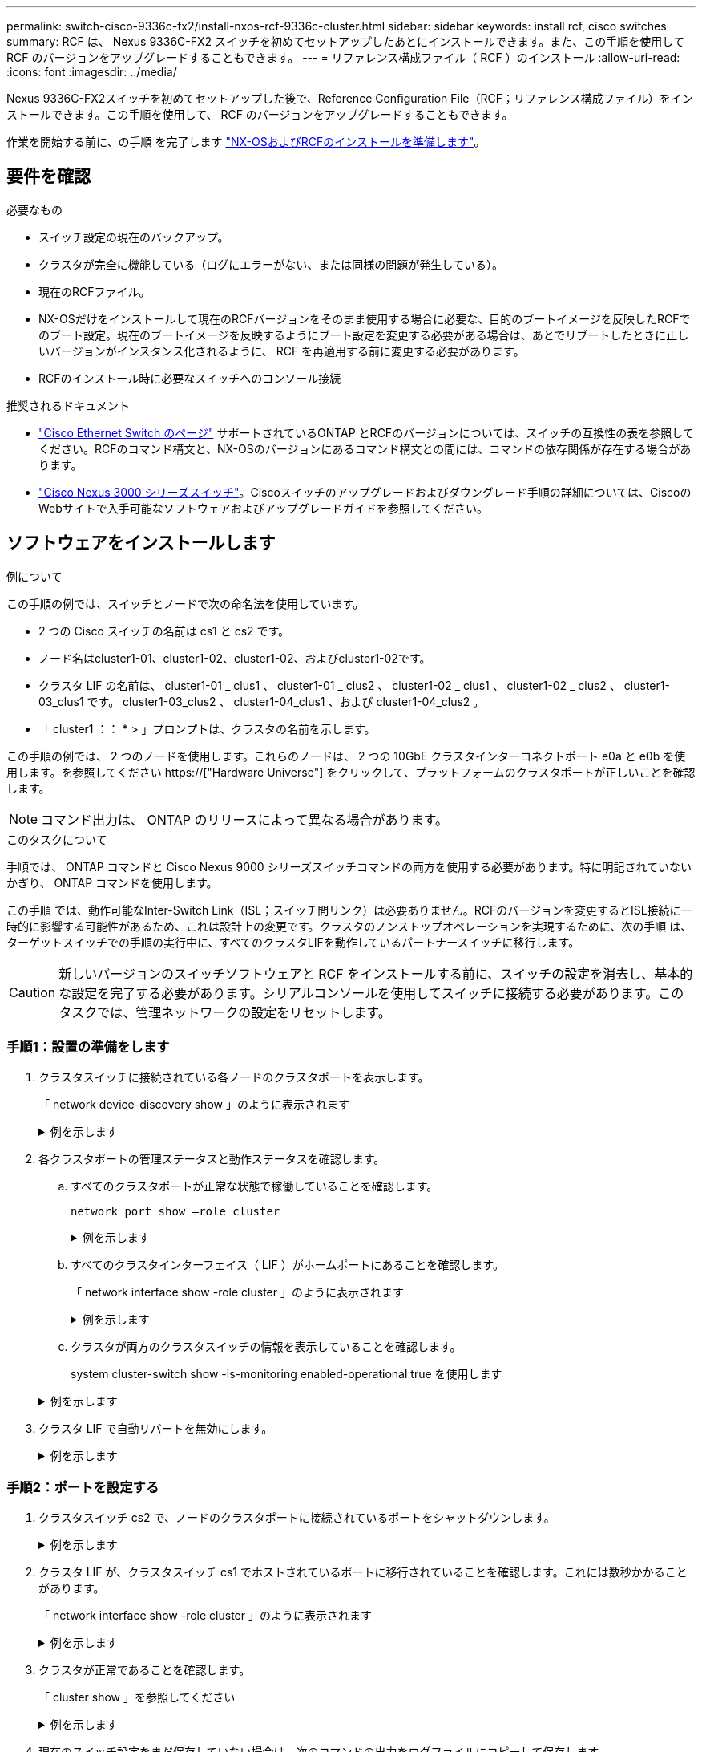 ---
permalink: switch-cisco-9336c-fx2/install-nxos-rcf-9336c-cluster.html 
sidebar: sidebar 
keywords: install rcf, cisco switches 
summary: RCF は、 Nexus 9336C-FX2 スイッチを初めてセットアップしたあとにインストールできます。また、この手順を使用して RCF のバージョンをアップグレードすることもできます。 
---
= リファレンス構成ファイル（ RCF ）のインストール
:allow-uri-read: 
:icons: font
:imagesdir: ../media/


[role="lead"]
Nexus 9336C-FX2スイッチを初めてセットアップした後で、Reference Configuration File（RCF；リファレンス構成ファイル）をインストールできます。この手順を使用して、 RCF のバージョンをアップグレードすることもできます。

作業を開始する前に、の手順 を完了します link:install-nxos-overview-9336c-cluster.html["NX-OSおよびRCFのインストールを準備します"]。



== 要件を確認

.必要なもの
* スイッチ設定の現在のバックアップ。
* クラスタが完全に機能している（ログにエラーがない、または同様の問題が発生している）。
* 現在のRCFファイル。
* NX-OSだけをインストールして現在のRCFバージョンをそのまま使用する場合に必要な、目的のブートイメージを反映したRCFでのブート設定。現在のブートイメージを反映するようにブート設定を変更する必要がある場合は、あとでリブートしたときに正しいバージョンがインスタンス化されるように、 RCF を再適用する前に変更する必要があります。
* RCFのインストール時に必要なスイッチへのコンソール接続


.推奨されるドキュメント
* link:https://mysupport.netapp.com/site/info/cisco-ethernet-switch["Cisco Ethernet Switch のページ"^] サポートされているONTAP とRCFのバージョンについては、スイッチの互換性の表を参照してください。RCFのコマンド構文と、NX-OSのバージョンにあるコマンド構文との間には、コマンドの依存関係が存在する場合があります。
* link:https://www.cisco.com/c/en/us/support/switches/nexus-3000-series-switches/products-installation-guides-list.html["Cisco Nexus 3000 シリーズスイッチ"^]。Ciscoスイッチのアップグレードおよびダウングレード手順の詳細については、CiscoのWebサイトで入手可能なソフトウェアおよびアップグレードガイドを参照してください。




== ソフトウェアをインストールします

.例について
この手順の例では、スイッチとノードで次の命名法を使用しています。

* 2 つの Cisco スイッチの名前は cs1 と cs2 です。
* ノード名はcluster1-01、cluster1-02、cluster1-02、およびcluster1-02です。
* クラスタ LIF の名前は、 cluster1-01 _ clus1 、 cluster1-01 _ clus2 、 cluster1-02 _ clus1 、 cluster1-02 _ clus2 、 cluster1-03_clus1 です。 cluster1-03_clus2 、 cluster1-04_clus1 、および cluster1-04_clus2 。
* 「 cluster1 ：： * > 」プロンプトは、クラスタの名前を示します。


この手順の例では、 2 つのノードを使用します。これらのノードは、 2 つの 10GbE クラスタインターコネクトポート e0a と e0b を使用します。を参照してください https://["Hardware Universe"] をクリックして、プラットフォームのクラスタポートが正しいことを確認します。


NOTE: コマンド出力は、 ONTAP のリリースによって異なる場合があります。

.このタスクについて
手順では、 ONTAP コマンドと Cisco Nexus 9000 シリーズスイッチコマンドの両方を使用する必要があります。特に明記されていないかぎり、 ONTAP コマンドを使用します。

この手順 では、動作可能なInter-Switch Link（ISL；スイッチ間リンク）は必要ありません。RCFのバージョンを変更するとISL接続に一時的に影響する可能性があるため、これは設計上の変更です。クラスタのノンストップオペレーションを実現するために、次の手順 は、ターゲットスイッチでの手順の実行中に、すべてのクラスタLIFを動作しているパートナースイッチに移行します。


CAUTION: 新しいバージョンのスイッチソフトウェアと RCF をインストールする前に、スイッチの設定を消去し、基本的な設定を完了する必要があります。シリアルコンソールを使用してスイッチに接続する必要があります。このタスクでは、管理ネットワークの設定をリセットします。



=== 手順1：設置の準備をします

. クラスタスイッチに接続されている各ノードのクラスタポートを表示します。
+
「 network device-discovery show 」のように表示されます

+
.例を示します
[%collapsible]
====
[listing]
----
cluster1::*> network device-discovery show
Node/       Local  Discovered
Protocol    Port   Device (LLDP: ChassisID)  Interface         Platform
----------- ------ ------------------------- ----------------  --------
cluster1-01/cdp
            e0a    cs1                       Ethernet1/7       N9K-C9336C
            e0d    cs2                       Ethernet1/7       N9K-C9336C
cluster1-02/cdp
            e0a    cs1                       Ethernet1/8       N9K-C9336C
            e0d    cs2                       Ethernet1/8       N9K-C9336C
cluster1-03/cdp
            e0a    cs1                       Ethernet1/1/1     N9K-C9336C
            e0b    cs2                       Ethernet1/1/1     N9K-C9336C
cluster1-04/cdp
            e0a    cs1                       Ethernet1/1/2     N9K-C9336C
            e0b    cs2                       Ethernet1/1/2     N9K-C9336C
cluster1::*>
----
====
. 各クラスタポートの管理ステータスと動作ステータスを確認します。
+
.. すべてのクラスタポートが正常な状態で稼働していることを確認します。
+
`network port show –role cluster`

+
.例を示します
[%collapsible]
====
[listing]
----
cluster1::*> network port show -role cluster

Node: cluster1-01
                                                                       Ignore
                                                  Speed(Mbps) Health   Health
Port      IPspace      Broadcast Domain Link MTU  Admin/Oper  Status   Status
--------- ------------ ---------------- ---- ---- ----------- -------- ------
e0a       Cluster      Cluster          up   9000  auto/100000 healthy false
e0d       Cluster      Cluster          up   9000  auto/100000 healthy false

Node: cluster1-02
                                                                       Ignore
                                                  Speed(Mbps) Health   Health
Port      IPspace      Broadcast Domain Link MTU  Admin/Oper  Status   Status
--------- ------------ ---------------- ---- ---- ----------- -------- ------
e0a       Cluster      Cluster          up   9000  auto/100000 healthy false
e0d       Cluster      Cluster          up   9000  auto/100000 healthy false
8 entries were displayed.

Node: cluster1-03

   Ignore
                                                  Speed(Mbps) Health   Health
Port      IPspace      Broadcast Domain Link MTU  Admin/Oper  Status   Status
--------- ------------ ---------------- ---- ---- ----------- -------- ------
e0a       Cluster      Cluster          up   9000  auto/10000 healthy  false
e0b       Cluster      Cluster          up   9000  auto/10000 healthy  false

Node: cluster1-04
                                                                       Ignore
                                                  Speed(Mbps) Health   Health
Port      IPspace      Broadcast Domain Link MTU  Admin/Oper  Status   Status
--------- ------------ ---------------- ---- ---- ----------- -------- ------
e0a       Cluster      Cluster          up   9000  auto/10000 healthy  false
e0b       Cluster      Cluster          up   9000  auto/10000 healthy  false
cluster1::*>
----
====
.. すべてのクラスタインターフェイス（ LIF ）がホームポートにあることを確認します。
+
「 network interface show -role cluster 」のように表示されます

+
.例を示します
[%collapsible]
====
[listing]
----
cluster1::*> network interface show -role cluster
            Logical            Status     Network           Current      Current Is
Vserver     Interface          Admin/Oper Address/Mask      Node         Port    Home
----------- ------------------ ---------- ----------------- ------------ ------- ----
Cluster
            cluster1-01_clus1  up/up     169.254.3.4/23     cluster1-01  e0a     true
            cluster1-01_clus2  up/up     169.254.3.5/23     cluster1-01  e0d     true
            cluster1-02_clus1  up/up     169.254.3.8/23     cluster1-02  e0a     true
            cluster1-02_clus2  up/up     169.254.3.9/23     cluster1-02  e0d     true
            cluster1-03_clus1  up/up     169.254.1.3/23     cluster1-03  e0a     true
            cluster1-03_clus2  up/up     169.254.1.1/23     cluster1-03  e0b     true
            cluster1-04_clus1  up/up     169.254.1.6/23     cluster1-04  e0a     true
            cluster1-04_clus2  up/up     169.254.1.7/23     cluster1-04  e0b     true
8 entries were displayed.
cluster1::*>
----
====
.. クラスタが両方のクラスタスイッチの情報を表示していることを確認します。
+
system cluster-switch show -is-monitoring enabled-operational true を使用します

+
.例を示します
[%collapsible]
====
[listing]
----
cluster1::*> system cluster-switch show -is-monitoring-enabled-operational true
Switch                      Type               Address          Model
--------------------------- ------------------ ---------------- -----
cs1                         cluster-network    10.233.205.90    N9K-C9336C
     Serial Number: FOCXXXXXXGD
      Is Monitored: true
            Reason: None
  Software Version: Cisco Nexus Operating System (NX-OS) Software, Version
                    9.3(5)
    Version Source: CDP

cs2                         cluster-network    10.233.205.91    N9K-C9336C
     Serial Number: FOCXXXXXXGS
      Is Monitored: true
            Reason: None
  Software Version: Cisco Nexus Operating System (NX-OS) Software, Version
                    9.3(5)
    Version Source: CDP
cluster1::*>
----
====


. クラスタ LIF で自動リバートを無効にします。
+
.例を示します
[%collapsible]
====
[listing]
----
cluster1::*> network interface modify -vserver Cluster -lif * -auto-revert false
----
====




=== 手順2：ポートを設定する

. クラスタスイッチ cs2 で、ノードのクラスタポートに接続されているポートをシャットダウンします。
+
.例を示します
[%collapsible]
====
[listing]
----
cs2(config)# interface eth1/1/1-2,eth1/7-8
cs2(config-if-range)# shutdown
----
====
. クラスタ LIF が、クラスタスイッチ cs1 でホストされているポートに移行されていることを確認します。これには数秒かかることがあります。
+
「 network interface show -role cluster 」のように表示されます

+
.例を示します
[%collapsible]
====
[listing]
----
cluster1::*> network interface show -role cluster
            Logical           Status     Network            Current       Current Is
Vserver     Interface         Admin/Oper Address/Mask       Node          Port    Home
----------- ----------------- ---------- ------------------ ------------- ------- ----
Cluster
            cluster1-01_clus1 up/up      169.254.3.4/23     cluster1-01   e0a     true
            cluster1-01_clus2 up/up      169.254.3.5/23     cluster1-01   e0a     false
            cluster1-02_clus1 up/up      169.254.3.8/23     cluster1-02   e0a     true
            cluster1-02_clus2 up/up      169.254.3.9/23     cluster1-02   e0a     false
            cluster1-03_clus1 up/up      169.254.1.3/23     cluster1-03   e0a     true
            cluster1-03_clus2 up/up      169.254.1.1/23     cluster1-03   e0a     false
            cluster1-04_clus1 up/up      169.254.1.6/23     cluster1-04   e0a     true
            cluster1-04_clus2 up/up      169.254.1.7/23     cluster1-04   e0a     false
8 entries were displayed.
cluster1::*>
----
====
. クラスタが正常であることを確認します。
+
「 cluster show 」を参照してください

+
.例を示します
[%collapsible]
====
[listing]
----
cluster1::*> cluster show
Node                 Health  Eligibility   Epsilon
-------------------- ------- ------------  -------
cluster1-01          true    true          false
cluster1-02          true    true          false
cluster1-03          true    true          true
cluster1-04          true    true          false
4 entries were displayed.
cluster1::*>
----
====
. 現在のスイッチ設定をまだ保存していない場合は、次のコマンドの出力をログファイルにコピーして保存します。
+
[listing]
----
show running-config
----
. スイッチ cs2 の構成をクリーンアップし、基本的なセットアップを実行します。
+

CAUTION: 新しい RCF を更新または適用する場合は、スイッチ設定を消去し、基本的な設定を実行する必要があります。スイッチ設定を消去するには、シリアルコンソールを使用してスイッチに接続する必要があります。

+
.. 設定を消去します。この手順では、スイッチへのコンソール接続が必要です。
+
.例を示します
[%collapsible]
====
[listing]
----
cs2# write erase
Warning: This command will erase the startup-configuration.
Do you wish to proceed anyway? (y/n)  [n] y
cs2# reload
This command will reboot the system. (y/n)?  [n] y
cs2#
----
====
.. スイッチの基本設定を実行します。


. FTP 、 TFTP 、 SFTP 、 SCP のいずれかの転送プロトコルを使用して、スイッチ cs2 のブートフラッシュに RCF をコピーします。Cisco コマンドの詳細については、『』の該当するガイドを参照してください https://["Cisco Nexus 9000 Series NX-OS Command Reference 』を参照してください"^] ガイド。
+
.例を示します
[%collapsible]
====
この例は、 TFTP を使用して、スイッチ cs2 のブートフラッシュに RCF をコピーする方法を示しています。

[listing]
----
cs2# copy tftp: bootflash: vrf management
Enter source filename: Nexus_9336C_RCF_v1.6-Cluster-HA-Breakout.txt
Enter hostname for the tftp server: 172.22.201.50
Trying to connect to tftp server......Connection to Server Established.
TFTP get operation was successful
Copy complete, now saving to disk (please wait)...
----
====
. ブートフラッシュに前にダウンロードした RCF を適用します。
+
Cisco コマンドの詳細については、『』の該当するガイドを参照してください https://["Cisco Nexus 9000 Series NX-OS Command Reference 』を参照してください"^] ガイド。

+
.例を示します
[%collapsible]
====
この例は、スイッチ cs2 にインストールされている RCF ファイル「 Nexus_9336C_RCF_v1.6 -Cluster-HA-Breakout .txt 」を示しています。

[listing]
----
cs2# copy Nexus_9336C_RCF_v1.6-Cluster-HA-Breakout.txt running-config echo-commands
----
====
. 「 show banner motd 」コマンドのバナー出力を確認します。スイッチの設定と動作を適切に行うには、次の手順を参照して実行する必要があります。
+
.例を示します
[%collapsible]
====
[listing]
----
cs2# show banner motd

******************************************************************************
* NetApp Reference Configuration File (RCF)
*
* Switch   : Nexus N9K-C9336C-FX2
* Filename : Nexus_9336C_RCF_v1.6-Cluster-HA-Breakout.txt
* Date     : 10-23-2020
* Version  : v1.6
*
* Port Usage:
* Ports  1- 3: Breakout mode (4x10G) Intra-Cluster Ports, int e1/1/1-4, e1/2/1-4
, e1/3/1-4
* Ports  4- 6: Breakout mode (4x25G) Intra-Cluster/HA Ports, int e1/4/1-4, e1/5/
1-4, e1/6/1-4
* Ports  7-34: 40/100GbE Intra-Cluster/HA Ports, int e1/7-34
* Ports 35-36: Intra-Cluster ISL Ports, int e1/35-36
*
* Dynamic breakout commands:
* 10G: interface breakout module 1 port <range> map 10g-4x
* 25G: interface breakout module 1 port <range> map 25g-4x
*
* Undo breakout commands and return interfaces to 40/100G configuration in confi
g mode:
* no interface breakout module 1 port <range> map 10g-4x
* no interface breakout module 1 port <range> map 25g-4x
* interface Ethernet <interfaces taken out of breakout mode>
* inherit port-profile 40-100G
* priority-flow-control mode auto
* service-policy input HA
* exit
*
******************************************************************************
----
====
. RCF ファイルが正しい新しいバージョンであることを確認します。
+
'how running-config'

+
出力をチェックして正しい RCF があることを確認する場合は、次の情報が正しいことを確認してください。

+
** RCF バナー
** ノードとポートの設定
** カスタマイズ
+
出力内容はサイトの構成によって異なります。ポートの設定を確認し、インストールした RCF に固有の変更がないかリリースノートを参照してください。



. RCF のバージョンとスイッチの設定が正しいことを確認したら、 running-config ファイルを startup-config ファイルにコピーします。
+
Cisco コマンドの詳細については、『』の該当するガイドを参照してください https://["Cisco Nexus 9000 Series NX-OS Command Reference 』を参照してください"^] ガイド。

+
.例を示します
[%collapsible]
====
[listing]
----
cs2# copy running-config startup-config [########################################] 100% Copy complete
----
====
. スイッチ cs2 をリブートします。スイッチの再起動中にノードで報告された「クラスタポートがダウンしている」イベントは無視してかまいません。
+
.例を示します
[%collapsible]
====
[listing]
----
cs2# reload
This command will reboot the system. (y/n)?  [n] y
----
====
. クラスタのクラスタポートの健常性を確認します。
+
.. クラスタ内のすべてのノードで e0d ポートが稼働しており、正常に動作していることを確認します。
+
「 network port show -role cluster 」のように表示されます

+
.例を示します
[%collapsible]
====
[listing]
----
cluster1::*> network port show -role cluster

Node: cluster1-01
                                                                       Ignore
                                                  Speed(Mbps) Health   Health
Port      IPspace      Broadcast Domain Link MTU  Admin/Oper  Status   Status
--------- ------------ ---------------- ---- ---- ----------- -------- ------
e0a       Cluster      Cluster          up   9000  auto/10000 healthy  false
e0b       Cluster      Cluster          up   9000  auto/10000 healthy  false

Node: cluster1-02
                                                                       Ignore
                                                  Speed(Mbps) Health   Health
Port      IPspace      Broadcast Domain Link MTU  Admin/Oper  Status   Status
--------- ------------ ---------------- ---- ---- ----------- -------- ------
e0a       Cluster      Cluster          up   9000  auto/10000 healthy  false
e0b       Cluster      Cluster          up   9000  auto/10000 healthy  false

Node: cluster1-03
                                                                       Ignore
                                                  Speed(Mbps) Health   Health
Port      IPspace      Broadcast Domain Link MTU  Admin/Oper  Status   Status
--------- ------------ ---------------- ---- ---- ----------- -------- ------
e0a       Cluster      Cluster          up   9000  auto/100000 healthy false
e0d       Cluster      Cluster          up   9000  auto/100000 healthy false

Node: cluster1-04
                                                                       Ignore
                                                  Speed(Mbps) Health   Health
Port      IPspace      Broadcast Domain Link MTU  Admin/Oper  Status   Status
--------- ------------ ---------------- ---- ---- ----------- -------- ------
e0a       Cluster      Cluster          up   9000  auto/100000 healthy false
e0d       Cluster      Cluster          up   9000  auto/100000 healthy false
8 entries were displayed.
----
====
.. クラスタからスイッチのヘルスを確認します（ LIF が e0d にホームでないため、スイッチ cs2 が表示されない可能性があります）。
+
.例を示します
[%collapsible]
====
[listing]
----
cluster1::*> network device-discovery show -protocol cdp
Node/       Local  Discovered
Protocol    Port   Device (LLDP: ChassisID)  Interface         Platform
----------- ------ ------------------------- ----------------- --------
cluster1-01/cdp
            e0a    cs1                       Ethernet1/7       N9K-C9336C
            e0d    cs2                       Ethernet1/7       N9K-C9336C
cluster01-2/cdp
            e0a    cs1                       Ethernet1/8       N9K-C9336C
            e0d    cs2                       Ethernet1/8       N9K-C9336C
cluster01-3/cdp
            e0a    cs1                       Ethernet1/1/1     N9K-C9336C
            e0b    cs2                       Ethernet1/1/1     N9K-C9336C
cluster1-04/cdp
            e0a    cs1                       Ethernet1/1/2     N9K-C9336C
            e0b    cs2                       Ethernet1/1/2     N9K-C9336C

cluster1::*> system cluster-switch show -is-monitoring-enabled-operational true
Switch                      Type               Address          Model
--------------------------- ------------------ ---------------- -----
cs1                         cluster-network    10.233.205.90    NX9-C9336C
     Serial Number: FOCXXXXXXGD
      Is Monitored: true
            Reason: None
  Software Version: Cisco Nexus Operating System (NX-OS) Software, Version
                    9.3(5)
    Version Source: CDP

cs2                         cluster-network    10.233.205.91    NX9-C9336C
     Serial Number: FOCXXXXXXGS
      Is Monitored: true
            Reason: None
  Software Version: Cisco Nexus Operating System (NX-OS) Software, Version
                    9.3(5)
    Version Source: CDP

2 entries were displayed.
----
スイッチにロードした RCF バージョンによっては、 cs1 スイッチコンソールで次の出力が表示されることがあります。

[listing]
----
2020 Nov 17 16:07:18 cs1 %$ VDC-1 %$ %STP-2-UNBLOCK_CONSIST_PORT: Unblocking port port-channel1 on VLAN0092. Port consistency restored.
2020 Nov 17 16:07:23 cs1 %$ VDC-1 %$ %STP-2-BLOCK_PVID_PEER: Blocking port-channel1 on VLAN0001. Inconsistent peer vlan.
2020 Nov 17 16:07:23 cs1 %$ VDC-1 %$ %STP-2-BLOCK_PVID_LOCAL: Blocking port-channel1 on VLAN0092. Inconsistent local vlan.
----
====


. クラスタスイッチ cs1 で、ノードのクラスタポートに接続されているポートをシャットダウンします。
+
.例を示します
[%collapsible]
====
次に、インターフェイスの出力例を示します。

[listing]
----
cs1(config)# interface eth1/1/1-2,eth1/7-8
cs1(config-if-range)# shutdown
----
====
. クラスタ LIF がスイッチ cs2 でホストされているポートに移行されたことを確認します。これには数秒かかることがあります。
+
「 network interface show -role cluster 」のように表示されます

+
.例を示します
[%collapsible]
====
[listing]
----
cluster1::*> network interface show -role cluster
            Logical            Status     Network            Current             Current Is
Vserver     Interface          Admin/Oper Address/Mask       Node                Port    Home
----------- ------------------ ---------- ------------------ ------------------- ------- ----
Cluster
            cluster1-01_clus1  up/up      169.254.3.4/23     cluster1-01         e0d     false
            cluster1-01_clus2  up/up      169.254.3.5/23     cluster1-01         e0d     true
            cluster1-02_clus1  up/up      169.254.3.8/23     cluster1-02         e0d     false
            cluster1-02_clus2  up/up      169.254.3.9/23     cluster1-02         e0d     true
            cluster1-03_clus1  up/up      169.254.1.3/23     cluster1-03         e0b     false
            cluster1-03_clus2  up/up      169.254.1.1/23     cluster1-03         e0b     true
            cluster1-04_clus1  up/up      169.254.1.6/23     cluster1-04         e0b     false
            cluster1-04_clus2  up/up      169.254.1.7/23     cluster1-04         e0b     true
8 entries were displayed.
cluster1::*>
----
====
. クラスタが正常であることを確認します。
+
「 cluster show 」を参照してください

+
.例を示します
[%collapsible]
====
[listing]
----
cluster1::*> cluster show
Node                 Health   Eligibility   Epsilon
-------------------- -------- ------------- -------
cluster1-01          true     true          false
cluster1-02          true     true          false
cluster1-03          true     true          true
cluster1-04          true     true          false
4 entries were displayed.
cluster1::*>
----
====
. スイッチcs1で上記の手順を繰り返します。
. クラスタ LIF で自動リバートを有効にします。
+
.例を示します
[%collapsible]
====
[listing]
----
cluster1::*> network interface modify -vserver Cluster -lif * -auto-revert True
----
====
. スイッチ cs1 をリブートします。これは、クラスタ LIF のホームポートへのリバートをトリガーする際に行います。スイッチの再起動中にノードで報告された「クラスタポートがダウンしている」イベントは無視してかまいません。
+
.例を示します
[%collapsible]
====
[listing]
----
cs1# reload
This command will reboot the system. (y/n)?  [n] y
----
====




=== 手順3：構成を確認します

. クラスタポートに接続されているスイッチポートが*up*であることを確認します。
+
.例を示します
[%collapsible]
====
[listing]
----
cs1# show interface brief | grep up
.
.
Eth1/1/1      1       eth  access up      none                    10G(D) --
Eth1/1/2      1       eth  access up      none                    10G(D) --
Eth1/7        1       eth  trunk  up      none                   100G(D) --
Eth1/8        1       eth  trunk  up      none                   100G(D) --
.
.
----
====
. cs1 と cs2 間の ISL が機能していることを確認します。
+
「ポートチャネルの概要」

+
.例を示します
[%collapsible]
====
[listing]
----
cs1# show port-channel summary
Flags:  D - Down        P - Up in port-channel (members)
        I - Individual  H - Hot-standby (LACP only)
        s - Suspended   r - Module-removed
        b - BFD Session Wait
        S - Switched    R - Routed
        U - Up (port-channel)
        p - Up in delay-lacp mode (member)
        M - Not in use. Min-links not met
--------------------------------------------------------------------------------
Group Port-       Type     Protocol  Member Ports      Channel
--------------------------------------------------------------------------------
1     Po1(SU)     Eth      LACP      Eth1/35(P)        Eth1/36(P)
cs1#
----
====
. クラスタ LIF がホームポートにリバートされたことを確認します。
+
「 network interface show -role cluster 」のように表示されます

+
.例を示します
[%collapsible]
====
[listing]
----
cluster1::*> network interface show -role cluster
            Logical            Status     Network            Current             Current Is
Vserver     Interface          Admin/Oper Address/Mask       Node                Port    Home
----------- ------------------ ---------- ------------------ ------------------- ------- ----
Cluster
            cluster1-01_clus1  up/up      169.254.3.4/23     cluster1-01         e0d     true
            cluster1-01_clus2  up/up      169.254.3.5/23     cluster1-01         e0d     true
            cluster1-02_clus1  up/up      169.254.3.8/23     cluster1-02         e0d     true
            cluster1-02_clus2  up/up      169.254.3.9/23     cluster1-02         e0d     true
            cluster1-03_clus1  up/up      169.254.1.3/23     cluster1-03         e0b     true
            cluster1-03_clus2  up/up      169.254.1.1/23     cluster1-03         e0b     true
            cluster1-04_clus1  up/up      169.254.1.6/23     cluster1-04         e0b     true
            cluster1-04_clus2  up/up      169.254.1.7/23     cluster1-04         e0b     true
8 entries were displayed.
cluster1::*>
----
====
. クラスタが正常であることを確認します。
+
「 cluster show 」を参照してください

+
.例を示します
[%collapsible]
====
[listing]
----
cluster1::*> cluster show
Node                 Health  Eligibility   Epsilon
-------------------- ------- ------------- -------
cluster1-01          true    true          false
cluster1-02          true    true          false
cluster1-03          true    true          true
cluster1-04          true    true          false
4 entries were displayed.
cluster1::*>
----
====
. リモートクラスタインターフェイスに ping を実行して接続を確認します。
+
「 cluster ping-cluster -node local 」を参照してください

+
.例を示します
[%collapsible]
====
[listing]
----
cluster1::*> cluster ping-cluster -node local
Host is cluster1-03
Getting addresses from network interface table...
Cluster cluster1-03_clus1 169.254.1.3 cluster1-03 e0a
Cluster cluster1-03_clus2 169.254.1.1 cluster1-03 e0b
Cluster cluster1-04_clus1 169.254.1.6 cluster1-04 e0a
Cluster cluster1-04_clus2 169.254.1.7 cluster1-04 e0b
Cluster cluster1-01_clus1 169.254.3.4 cluster1-01 e0a
Cluster cluster1-01_clus2 169.254.3.5 cluster1-01 e0d
Cluster cluster1-02_clus1 169.254.3.8 cluster1-02 e0a
Cluster cluster1-02_clus2 169.254.3.9 cluster1-02 e0d
Local = 169.254.1.3 169.254.1.1
Remote = 169.254.1.6 169.254.1.7 169.254.3.4 169.254.3.5 169.254.3.8 169.254.3.9
Cluster Vserver Id = 4294967293
Ping status:
............
Basic connectivity succeeds on 12 path(s)
Basic connectivity fails on 0 path(s)
................................................
Detected 9000 byte MTU on 12 path(s):
    Local 169.254.1.3 to Remote 169.254.1.6
    Local 169.254.1.3 to Remote 169.254.1.7
    Local 169.254.1.3 to Remote 169.254.3.4
    Local 169.254.1.3 to Remote 169.254.3.5
    Local 169.254.1.3 to Remote 169.254.3.8
    Local 169.254.1.3 to Remote 169.254.3.9
    Local 169.254.1.1 to Remote 169.254.1.6
    Local 169.254.1.1 to Remote 169.254.1.7
    Local 169.254.1.1 to Remote 169.254.3.4
    Local 169.254.1.1 to Remote 169.254.3.5
    Local 169.254.1.1 to Remote 169.254.3.8
    Local 169.254.1.1 to Remote 169.254.3.9
Larger than PMTU communication succeeds on 12 path(s)
RPC status:
6 paths up, 0 paths down (tcp check)
6 paths up, 0 paths down (udp check)
----
====


